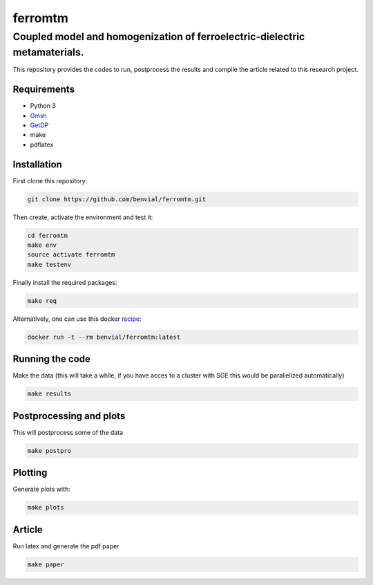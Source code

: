 ferromtm
==============================

.. inclusion-marker-do-not-remove

Coupled model and homogenization of ferroelectric-dielectric metamaterials.
---------------------------------------------------------------------------

This repository provides the codes to run, postprocess the results and compile the
article related to this research project.

Requirements
++++++++++++

- Python 3
- Gmsh_
- GetDP_
- make
- pdflatex

Installation
++++++++++++

First clone this repository:

.. code-block:: bash

  git clone https://github.com/benvial/ferromtm.git

Then create, activate the environment and test it:

.. code-block:: bash

    cd ferromtm
    make env
    source activate ferromtm
    make testenv



Finally install the required packages:

.. code-block:: bash

  make req


Alternatively, one can use this docker recipe_:

.. code-block:: bash

   docker run -t --rm benvial/ferromtm:latest

.. _Gmsh: http://www.gmsh.info/
.. _GetDP: http://www.getdp.info/
.. _recipe: https://hub.docker.com/r/benvial/ferromtm


Running the code
++++++++++++++++

Make the data (this will take a while, if you have acces to a cluster with
SGE this would be parallelized automatically)

.. code-block:: bash

  make results


Postprocessing and plots
++++++++++++++++++++++++

This will postprocess some of the data

.. code-block:: bash

  make postpro


Plotting
++++++++++++++++++++++++

Generate plots with:

.. code-block:: bash

  make plots



Article
+++++++

Run latex and generate the pdf paper

.. code-block:: bash

  make paper
